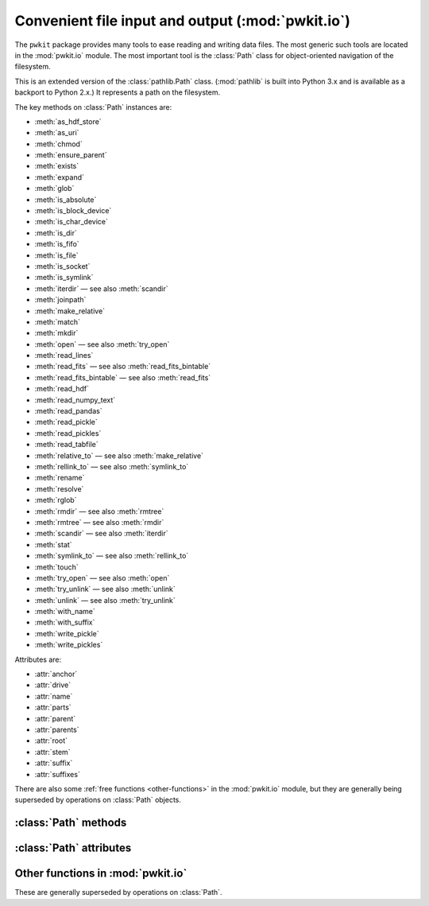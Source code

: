 .. Copyright 2015 Peter K. G. Williams <peter@newton.cx> and collaborators.
   This file licensed under the Creative Commons Attribution-ShareAlike 3.0
   Unported License (CC-BY-SA).

Convenient file input and output (:mod:`pwkit.io`)
========================================================================

.. module:: pwkit.io
   :synopsis: basic utilities for file input and output

The ``pwkit`` package provides many tools to ease reading and writing data
files. The most generic such tools are located in the :mod:`pwkit.io` module.
The most important tool is the :class:`Path` class for object-oriented
navigation of the filesystem.


.. class:: Path(path)

   This is an extended version of the :class:`pathlib.Path` class.
   (:mod:`pathlib` is built into Python 3.x and is available as a backport to
   Python 2.x.) It represents a path on the filesystem.

   The key methods on :class:`Path` instances are:

   - :meth:`as_hdf_store`
   - :meth:`as_uri`
   - :meth:`chmod`
   - :meth:`ensure_parent`
   - :meth:`exists`
   - :meth:`expand`
   - :meth:`glob`
   - :meth:`is_absolute`
   - :meth:`is_block_device`
   - :meth:`is_char_device`
   - :meth:`is_dir`
   - :meth:`is_fifo`
   - :meth:`is_file`
   - :meth:`is_socket`
   - :meth:`is_symlink`
   - :meth:`iterdir` — see also :meth:`scandir`
   - :meth:`joinpath`
   - :meth:`make_relative`
   - :meth:`match`
   - :meth:`mkdir`
   - :meth:`open` — see also :meth:`try_open`
   - :meth:`read_lines`
   - :meth:`read_fits` — see also :meth:`read_fits_bintable`
   - :meth:`read_fits_bintable` — see also :meth:`read_fits`
   - :meth:`read_hdf`
   - :meth:`read_numpy_text`
   - :meth:`read_pandas`
   - :meth:`read_pickle`
   - :meth:`read_pickles`
   - :meth:`read_tabfile`
   - :meth:`relative_to` — see also :meth:`make_relative`
   - :meth:`rellink_to` — see also :meth:`symlink_to`
   - :meth:`rename`
   - :meth:`resolve`
   - :meth:`rglob`
   - :meth:`rmdir` — see also :meth:`rmtree`
   - :meth:`rmtree` — see also :meth:`rmdir`
   - :meth:`scandir` — see also :meth:`iterdir`
   - :meth:`stat`
   - :meth:`symlink_to` — see also :meth:`rellink_to`
   - :meth:`touch`
   - :meth:`try_open` — see also :meth:`open`
   - :meth:`try_unlink` — see also :meth:`unlink`
   - :meth:`unlink` — see also :meth:`try_unlink`
   - :meth:`with_name`
   - :meth:`with_suffix`
   - :meth:`write_pickle`
   - :meth:`write_pickles`

   Attributes are:

   - :attr:`anchor`
   - :attr:`drive`
   - :attr:`name`
   - :attr:`parts`
   - :attr:`parent`
   - :attr:`parents`
   - :attr:`root`
   - :attr:`stem`
   - :attr:`suffix`
   - :attr:`suffixes`


There are also some :ref:`free functions <other-functions>` in the
:mod:`pwkit.io` module, but they are generally being superseded by operations
on :class:`Path` objects.


:class:`Path` methods
------------------------------------------------------------------------

.. method:: Path.as_hdf_store(mode='r', **kwargs)

   Return the path as an opened :class:`pandas.HDFStore` object. Note that the
   :class:`HDFStore` constructor unconditionally prints messages to standard
   output when opening and closing files, so use of this function will pollute
   your program’s standard output. The *kwargs* are forwarded to the
   :class:`HDFStore` constructor.


.. method:: Path.as_uri()

   Return the path stringified as a `file:///` URI.


.. method:: Path.chmod(mode)

   Change the mode of the named path. Remember to use octal ``0o755``
   notation!


.. method:: Path.ensure_parent(mode=0o777, parents=False)

   Ensure that this path's *parent* directory exists. Returns a boolean
   indicating whether the parent directory already existed. Will attempt to
   create superior parent directories if *parents* is true. Unlike
   :meth:`Path.mkdir`, will not raise an exception if parents already exist.


.. method:: Path.exists()

   Returns whether the path exists.


.. method:: Path.expand(user=False, vars=False, glob=False, resolve=False)

   Return a new :class:`Path` with various expansions performed. All
   expansions are disabled by default but can be enabled by passing in true
   values in the keyword arguments.

   user : bool (default False)
     Expand ``~`` and ``~user`` home-directory constructs. If a username is
     unmatched or ``$HOME`` is unset, no change is made. Calls
     :func:`os.path.expanduser`.
   vars : bool (default False)
     Expand ``$var`` and ``${var}`` environment variable constructs. Unknown
     variables are not substituted. Calls :func:`os.path.expandvars`.
   glob : bool (default False)
     Evaluate the path as a :mod:`glob` expression and use the matched path.
     If the glob does not match anything, do not change anything. If the
     glob matches more than one path, raise an :exc:`IOError`.
   resolve : bool (default False)
     Call :meth:`resolve` on the return value before returning it.


.. method:: Path.glob(pattern)

   Assuming that the path is a directory, iterate over its contents and return
   sub-paths matching the given shell-style glob pattern.


.. method:: Path.is_absolute()

   Returns whether the path is absolute.


.. method:: Path.is_block_device()

   Returns whether the path resolves to a block device file.


.. method:: Path.is_char_device()

   Returns whether the path resolves to a character device file.


.. method:: Path.is_dir()

   Returns whether the path resolves to a directory.


.. method:: Path.is_fifo()

   Returns whether the path resolves to a Unix FIFO.


.. method:: Path.is_file()

   Returns whether the path resolves to a regular file.


.. method:: Path.is_socket()

   Returns whether the path resolves to a Unix socket.


.. method:: Path.is_symlink()

   Returns whether the path resolves to a symbolic link.


.. method:: Path.iterdir()

   Assuming the path is a directory, generate a sequence of sub-paths
   corresponding to its contents.


.. method:: Path.joinpath(*args)

   Combine this path with several new components. If one of the arguments is
   absolute, all previous components are discarded.


.. method:: Path.make_relative(other)

   Return a new path that is the equivalent of this one relative to the path
   *other*. Unlike :meth:`relative_to`, this will not throw an error if *self*
   is not a sub-path of *other*; instead, it will use ``..`` to build a
   relative path. This can result in invalid relative paths if *other* contains
   a directory symbolic link.

   If *self* is an absolute path, it is returned unmodified.


.. method:: Path.match(pattern)

   Test whether this path matches the given shell glob pattern.


.. method:: Path.mkdir(mode=0o777, parents=False)

   Create a directory at this path location. Creates parent directories if
   *parents* is true. Raises :class:`OSError` if the path already exists, even
   if *parents* is true.


.. method:: Path.open(mode='r', buffering=-1, encoding=None, errors=None, newline=None)

   Open the file pointed at by the path and return a :class:`file` object.
   **TODO**: verify whether semantics correspond to :func:`io.open` or plain
   builtin :func:`open`.


.. method:: Path.read_lines(mode='rt', noexistok=False, **kwargs)

   Generate a sequence of lines from the file pointed to by this path, by
   opening as a regular file and iterating over it. The lines therefore
   contain their newline characters. If *noexistok*, a nonexistent file will
   result in an empty sequence rather than an exception. *kwargs* are passed
   to :meth:`Path.open`.


.. method:: Path.read_fits(**kwargs)

   Open as a FITS file, returning a :class:`astropy.io.fits.HDUList` object.
   Keyword arguments are passed to :func:`astropy.io.fits.open`; valid ones
   likely include:

   - ``mode = 'readonly'`` (or "update", "append", "denywrite", "ostream")
   - ``memmap = None``
   - ``save_backup = False``
   - ``cache = True``
   - ``uint = False``
   - ``ignore_missing_end = False``
   - ``checksum = False``
   - ``disable_image_compression = False``
   - ``do_not_scale_image_data = False``
   - ``ignore_blank = False``
   - ``scale_back = False``


.. method:: Path.read_fits_bintable(hdu=1, drop_nonscalar_ok=True, **kwargs)

   Open as a FITS file, read in a binary table, and return it as a
   :class:`pandas.DataFrame`, converted with
   :func:`pkwit.numutil.fits_recarray_to_data_frame`. The *hdu* argument
   specifies which HDU to read, with its default 1 indicating the first FITS
   extension. The *drop_nonscalar_ok* argument specifies if non-scalar table
   values (which are inexpressible in :class:`pandas.DataFrame`s) should be
   silently ignored (``True``) or cause a :exc:`ValueError` to be raised
   (``False``). Other **kwargs** are passed to :func:`astropy.io.fits.open`,
   (see :meth:`Path.read_fits`) although the open mode is hardcoded to be
   ``"readonly"``.


.. method:: Path.read_hdf(key, **kwargs)

   Open as an HDF5 file using :mod:`pandas` and return the item stored under
   the key *key*. *kwargs* are passed to :func:`pandas.read_hdf`.


.. method:: Path.read_numpy_text(**kwargs)

   Read this path into a :class:`numpy.ndarray` as a text file using
   :func:`numpy.loadtxt`. In normal conditions the returned array is
   two-dimensional, with the first axis spanning the rows in the file and the
   second axis columns (but see the *unpack* keyword). *kwargs* are passed to
   :func:`numpy.loadtxt`; they likely are:

   dtype : data type
     The data type of the resulting array.
   comments : str
     If specific, a character indicating the start of a comment.
   delimiter : str
     The string that separates values. If unspecified, any span of whitespace works.
   converters : dict
     A dictionary mapping zero-based column *number* to a function that will
     turn the cell text into a number.
   skiprows : int (default=0)
     Skip this many lines at the top of the file
   usecols : sequence
     Which columns keep, by number, starting at zero.
   unpack : bool (default=False)
     If true, the return value is transposed to be of shape ``(cols, rows)``.
   ndmin : int (default=0)
     The returned array will have at least this many dimensions; otherwise
     mono-dimensional axes will be squeezed.


.. method:: Path.read_pandas(format='table', **kwargs)

   Read using :mod:`pandas`. The function ``pandas.read_FORMAT`` is called
   where ``FORMAT`` is set from the argument *format*. *kwargs* are passed to
   this function. Supported formats likely include ``clipboard``, ``csv``,
   ``excel``, ``fwf``, ``gbq``, ``html``, ``json``, ``msgpack``, ``pickle``,
   ``sql``, ``sql_query``, ``sql_table``, ``stata``, ``table``. Note that
   ``hdf`` is not supported because it requires a non-keyword argument; see
   :meth:`Path.read_hdf`.


.. method:: Path.read_pickle()

   Open the file, unpickle one object from it using :mod:`cPickle`, and return
   it.


.. method:: Path.read_pickles()

   Generate a sequence of objects by opening the path and unpickling items
   until EOF is reached.


.. method:: Path.read_tabfile(tabwidth=8, mode='rt', noexistok=False, **kwargs)

   Read this path as a table of typed measurements via
   :func:`pwkit.tabfile.read`. Returns a generator for a sequence of
   :class:`pwkit.Holder` objects, one for each row in the table, with
   attributes for each of the columns.

   tabwidth : int (default=8)
       The tab width to assume. Defaults to 8 and should not be changed unless
       absolutely necessary.
   mode : str (default='rt')
       The file open mode, passed to :func:`io.open`.
   noexistok : bool (default=False)
       If true, a nonexistent file will result in no items being generated, as
       opposed to an :exc:`IOError`.
   kwargs : keywords
       Additional arguments are passed to :func:`io.open`.


.. method:: Path.relative_to(*other)

   Return this path as made relative to another path identified by *other*. If
   this is not possible, raise :exc:`ValueError`.


.. method:: Path.rellink_to(target, force=False)

   Make this path a symlink pointing to the given *target*, generating the
   proper relative path using :meth:`make_relative`. This gives different
   behavior than :meth:`symlink_to`. For instance, ``Path ('a/b').symlink_to
   ('c')`` results in ``a/b`` pointing to the path ``c``, whereas
   :meth:`rellink_to` results in it pointing to ``../c``. This can result in
   broken relative paths if (continuing the example) ``a`` is a symbolic link
   to a directory.

   If either *target* or *self* is absolute, the symlink will point at the
   absolute path to *target*. The intention is that if you’re trying to link
   ``/foo/bar`` to ``bee/boo``, it probably makes more sense for the link to
   point to ``/path/to/.../bee/boo`` rather than ``../../../../bee/boo``.

   If *force* is true, :meth:`try_unlink` will be called on *self* before the
   link is made, forcing its re-creation.


.. method:: Path.rename(target)

   Rename this path to *target*.


.. method:: Path.resolve()

   Make this path absolute, resolving all symlinks and normalizing.


.. method:: Path.rglob(pattern)

   Recursively yield all files and directories matching the shell glob pattern
   *pattern* below this path.


.. method:: Path.rmdir()

   Delete this path, if it is an empty directory.


.. method:: Path.rmtree()

   Recursively delete this directory and its contents. If any errors are
   encountered, they will be printed to standard error.


.. method:: Path.scandir()

   Iteratively scan this path, assuming it’s a directory. This requires and
   uses the :mod:`scandir` module. The generated values are
   :class:`scandir.DirEntry` objects which have some information pre-filled.
   These objects have methods ``inode()``, ``is_dir()``, ``is_file()``,
   ``is_symlink()``, and ``stat()``. They have attributes ``name`` (the
   basename of the entry) and ``path`` (its full path).


.. method:: Path.stat()

   Run :func:`os.stat` on the path and return the result.


.. method:: Path.symlink_to(target, target_is_directory=False)

   Make this path a symlink pointing to the given target.


.. method:: Path.touch(mode=0o666, exist_ok=True)

   Create a file at this path with the given mode, if needed.


.. method:: Path.try_open(null_if_noexist=False, **kwargs)

   Call :meth:`Path.open` on this path (passing *kwargs*) and return the
   result. If the file doesn't exist, the behavior depends on
   *null_if_noexist*. If it is false (the default), ``None`` is returned.
   Otherwise, :var:`os.devnull` is opened and returned.


.. method:: Path.try_unlink()

   Try to unlink this path. If it doesn't exist, no error is returned. Returns
   a boolean indicating whether the path was really unlinked.


.. method:: Path.unlink()

   Unlink this file or symbolic link.


.. method:: Path.with_name(name)

   Return a new path with the file name changed.


.. method:: Path.with_suffix(suffix)

   Return a new path with the file suffix changed, or a new suffix added if
   there was none before. *suffix* should start with a ``"."``.


.. method:: Path.write_pickle(obj)

   Dump *obj* to this path using :mod:`cPickle`.


.. method:: Path.write_pickles(objs)

   *objs* must be iterable. Write each of its values to this path in sequence
   using :mod:`cPickle`.


:class:`Path` attributes
------------------------------------------------------------------------

.. attribute:: Path.anchor

   The concatenation of :attr:`Path.drive` and :attr:`Path.root`.


.. attribute:: Path.drive

   The Windows or network drive of the path. The empty string on POSIX.


.. attribute:: Path.name

   The final path component.


.. attribute:: Path.parts

   A tuple of the path components. The path ``/a/b`` maps to ``("/", "a",
   "b")``.


.. attribute:: Path.parent

   The path’s logical parent; that is, the path with the final component
   removed. The parent of ``foo`` is ``.``; the parent of ``.`` is ``.``; the
   parent of ``/`` is ``/``.


.. attribute:: Path.parents

   An immutable sequence giving the logical ancestors of the path. Given a
   :class:`Path` ``p``, ``p.parents[0]`` is the same as ``p.parent``,
   ``p.parents[1]`` matches ``p.parent.parent``, and so on. This item is of
   finite size, however, so going too far (e.g. ``p.parents[17]``) will yield
   an :exc:`IndexError`.


.. attribute:: Path.stem

   The final component without its suffix. The stem of ``"foo.tar.gz"`` is
   ``"foo.tar"``.


.. attribute:: Path.suffix

   The suffix of the final path component. The suffix of ``"foo.tar.gz"`` is
   ``".gz"``.


.. attribute:: Path.suffixes

   A list of all suffixes on the final component. The suffixes of
   ``"foo.tar.gz"`` are ``[".tar", ".gz"]``.


.. _other-functions:

Other functions in :mod:`pwkit.io`
------------------------------------------------------------------------

These are generally superseded by operations on :class:`Path`.


.. function:: try_open(*args, **kwargs)

   Placeholder.


.. function:: words(linegen)

   Placeholder.


.. function:: pathwords(path, mode='rt', noexistok=False, **kwargs)

   Placeholder.


.. function:: pathlines(path, mode='rt', noexistok=False, **kwargs)

   Placeholder.


.. function:: make_path_func(*baseparts)

   Placeholder.


.. function:: djoin(*args)

   Placeholder.


.. function:: rellink(source, dest)

   Placeholder.


.. function:: ensure_dir(path, parents=False)

   Placeholder.


.. function:: ensure_symlink(src, dst)

   Placeholder.
